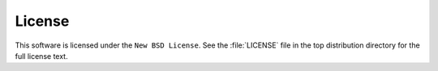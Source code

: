 License
=======

This software is licensed under the ``New BSD License``.  See the
:file:`LICENSE` file in the top distribution directory for the full license
text.
